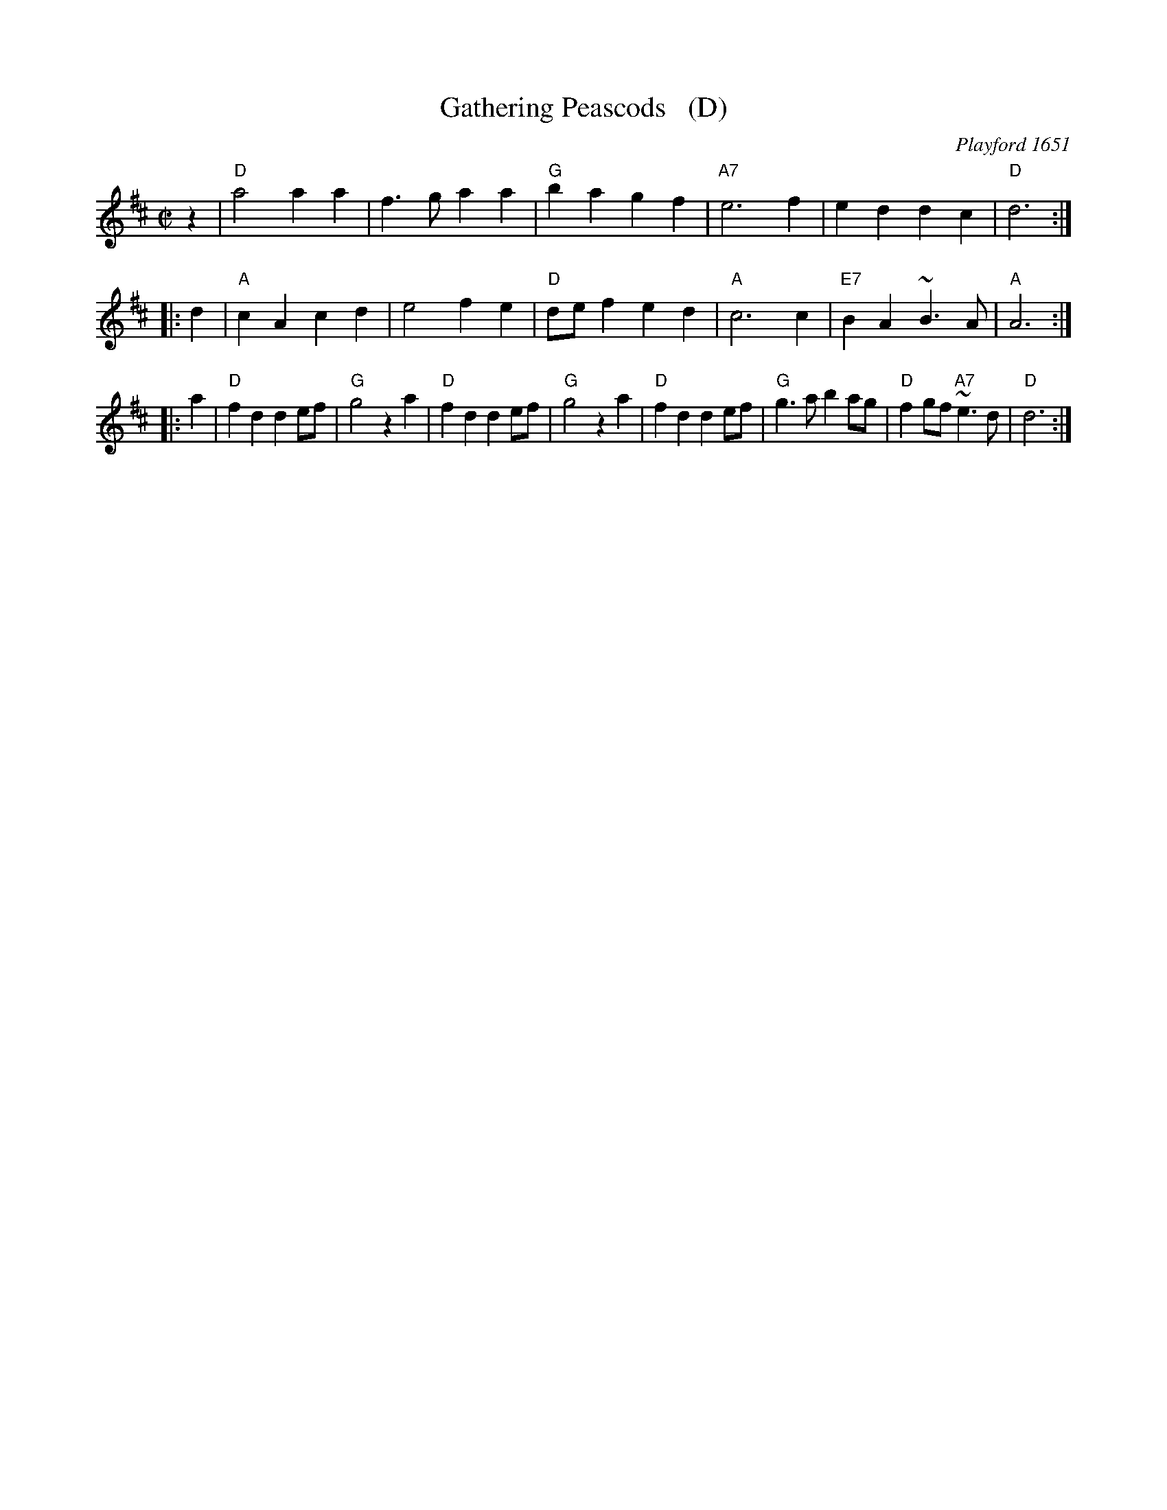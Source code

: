 X: 1
T: Gathering Peascods   (D)
O: Playford 1651
B: Playford "Dancing Master" 1st Ed. 1651
B: J.Barlow p.22 #27
B: Barnes (in A)
B: Playford (in G)
B: Keller p.38 (in A)
B: Karpeles p.12 (in A)
B: Raven p.22 (in A)
Z: John Chambers <jc:trillian.mit.edu>
M: C|
L: 1/4
K: D
   z | "D"a2 aa | f>g aa | "G"ba gf | "A7"e3 f | ed dc | "D"d3 :|
|: d | "A"cA cd | e2 fe | "D"d/e/f ed | "A"c3 c | "E7"BA ~B>A | "A"A3 :|
|: a | "D"fd de/f/ | "G"g2 za | "D"fd de/f/ | "G"g2 za  | "D"fd de/f/ | "G"g>ab a/g/ | "D"fg/f/ "A7"~e>d | "D"d3 :|
